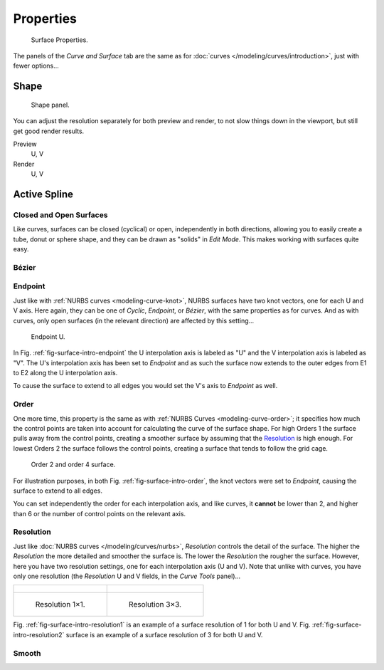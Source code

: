 
**********
Properties
**********

.. figure:: /images/modeling_surfaces_introduction_nurbs-properties.png

   Surface Properties.

The panels of the *Curve and Surface* tab are the same as for
:doc:`curves </modeling/curves/introduction>`, just with fewer options...


Shape
=====

.. figure:: /images/modeling_surfaces_introduction_resolution-panel.png

   Shape panel.

You can adjust the resolution separately for both preview and render,
to not slow things down in the viewport, but still get good render results.

Preview
   U, V
Render
   U, V


Active Spline
=============

Closed and Open Surfaces
------------------------

Like curves, surfaces can be closed (cyclical) or open, independently in both directions,
allowing you to easily create a tube, donut or sphere shape,
and they can be drawn as "solids" in *Edit Mode*.
This makes working with surfaces quite easy.


Bézier
------


Endpoint
--------

Just like with :ref:`NURBS curves <modeling-curve-knot>`, NURBS surfaces have two knot vectors,
one for each U and V axis. Here again, they can be one of *Cyclic*, *Endpoint*,
or *Bézier*, with the same properties as for curves. And as with curves, only open surfaces
(in the relevant direction) are affected by this setting...

.. _fig-surface-intro-endpoint:

.. figure:: /images/modeling_surfaces_introduction_endpoint.png

   Endpoint U.


In Fig. :ref:`fig-surface-intro-endpoint` the U interpolation axis is labeled as "U" and the V
interpolation axis is labeled as "V". The U's interpolation axis has
been set to *Endpoint* and as such the surface now extends to the outer edges from
E1 to E2 along the U interpolation axis.

To cause the surface to extend to all edges you would set the V's axis to
*Endpoint* as well.


Order
-----

One more time, this property is the same as with :ref:`NURBS Curves <modeling-curve-order>`;
it specifies how much the control points are taken into account for calculating the curve of the surface shape.
For high Orders 1 the surface pulls away from the control points,
creating a smoother surface by assuming that the
`Resolution`_ is high enough. For lowest Orders 2 the surface follows the control points,
creating a surface that tends to follow the grid cage.

.. _fig-surface-intro-order:

.. figure:: /images/modeling_surfaces_introduction_order.png

   Order 2 and order 4 surface.


For illustration purposes, in both Fig. :ref:`fig-surface-intro-order`,
the knot vectors were set to *Endpoint*, causing the surface to extend to all edges.

You can set independently the order for each interpolation axis, and like curves,
it **cannot** be lower than 2,
and higher than 6 or the number of control points on the relevant axis.


Resolution
----------

Just like :doc:`NURBS curves </modeling/curves/nurbs>`, *Resolution* controls the detail of the surface.
The higher the *Resolution* the more detailed and smoother the surface is.
The lower the *Resolution* the rougher the surface. However, here you have two resolution settings,
one for each interpolation axis (U and V). Note that unlike with curves, you have only one resolution
(the *Resolution* U and V fields, in the *Curve Tools* panel)...

.. list-table::

   * - .. figure:: /images/modeling_surfaces_introduction_resolution-1x1_wire.png

     - .. figure:: /images/modeling_surfaces_introduction_resolution-3x3_wire.png

   * - .. _fig-surface-intro-resolution1:

       .. figure:: /images/modeling_surfaces_introduction_resolution-1x1.png

          Resolution 1×1.

     - .. _fig-surface-intro-resolution2:

       .. figure:: /images/modeling_surfaces_introduction_resolution-3x3.png

          Resolution 3×3.


Fig. :ref:`fig-surface-intro-resolution1` is an example of a surface resolution of 1 for both U and V.
Fig. :ref:`fig-surface-intro-resolution2` surface is an example of a surface resolution of 3 for both U and V.


Smooth
------






